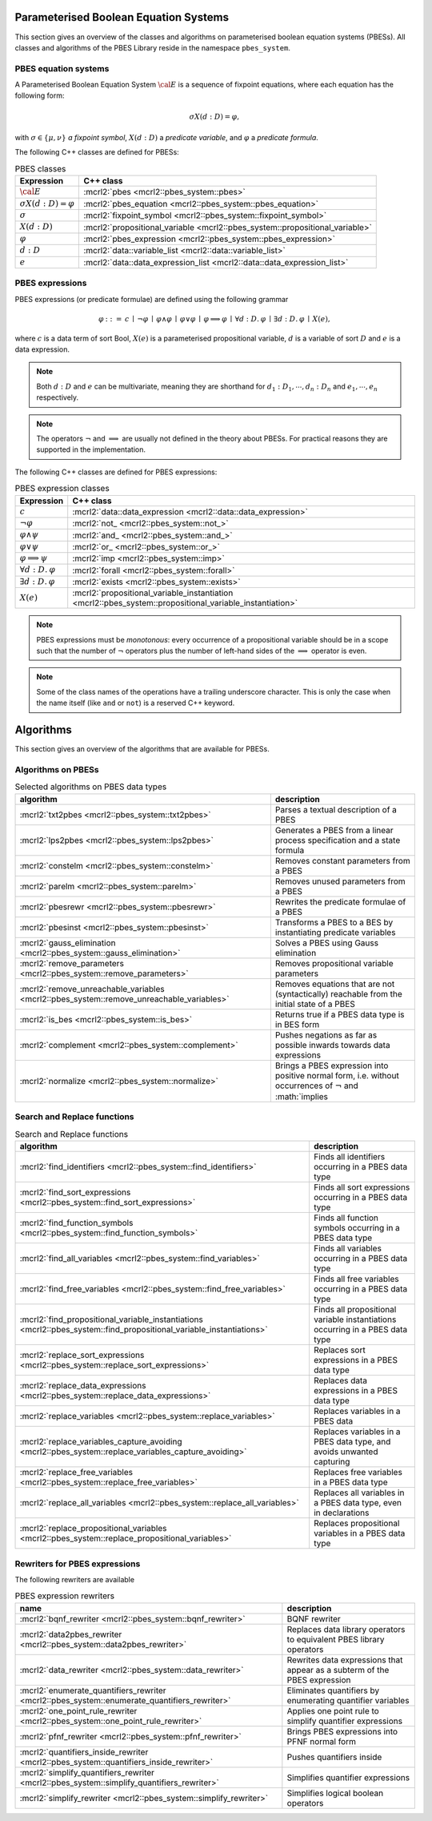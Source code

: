 .. math::
   :nowrap:
   
    \renewcommand{\implies}{\mathop{\Rightarrow}}

Parameterised Boolean Equation Systems
======================================

This section gives an overview of the classes and algorithms on parameterised
boolean equation systems (PBESs). All classes and algorithms of the PBES Library reside
in the namespace ``pbes_system``.

PBES equation systems
---------------------

A Parameterised Boolean Equation System :math:`\cal{E}` is a sequence of fixpoint equations, where
each equation has the following form:

.. math::

   \sigma X(d:D)=\varphi,

with :math:`\sigma \in \{\mu, \nu\}` *a fixpoint symbol*, :math:`X(d:D)` a *predicate variable*,
and :math:`\varphi` a *predicate formula*.

The following C++ classes are defined for PBESs:

.. table:: PBES classes

   ===================================  ====================================================================================================================
   Expression                           C++ class
   ===================================  ====================================================================================================================
   :math:`\cal{E}`                      :mcrl2:`pbes                                      <mcrl2::pbes_system::pbes>`
   :math:`\sigma X(d:D)=\varphi`        :mcrl2:`pbes_equation                             <mcrl2::pbes_system::pbes_equation>`
   :math:`\sigma`                       :mcrl2:`fixpoint_symbol                           <mcrl2::pbes_system::fixpoint_symbol>`
   :math:`X(d:D)`                       :mcrl2:`propositional_variable                    <mcrl2::pbes_system::propositional_variable>`
   :math:`\varphi`                      :mcrl2:`pbes_expression                           <mcrl2::pbes_system::pbes_expression>`
   :math:`d:D`                          :mcrl2:`data::variable_list                       <mcrl2::data::variable_list>`
   :math:`e`                            :mcrl2:`data::data_expression_list                <mcrl2::data::data_expression_list>`
   ===================================  ====================================================================================================================

PBES expressions
----------------
PBES expressions (or predicate formulae) are defined using the following
grammar

.. math::

   \begin{array}{lrl}
   \varphi & ::= &  c
                \: \mid \: \neg \varphi
                \: \mid \: \varphi \wedge \varphi
                \: \mid \: \varphi \vee \varphi
                \: \mid \: \varphi \implies \varphi
                \: \mid \: \forall d{:}D .\:\varphi
                \: \mid \: \exists d{:}D .\:\varphi
                \: \mid \: X(e),
   \end{array}

where :math:`c` is a data term of sort Bool, :math:`X(e)` is a parameterised propositional variable,
:math:`d` is a variable of sort :math:`D` and :math:`e` is a data expression.

.. note::

   Both :math:`d{:}D` and :math:`e` can be multivariate, meaning they are shorthand for
   :math:`d_1:D_1, \cdots, d_n:D_n` and :math:`e_1, \cdots, e_n` respectively.

.. note::

   The operators :math:`\neg` and :math:`\implies` are usually not defined
   in the theory about PBESs. For practical reasons they are supported in the
   implementation.

The following C++ classes are defined for PBES expressions:

.. table:: PBES expression classes

   ===================================  ============================================================================================================
   Expression                           C++ class
   ===================================  ============================================================================================================
   :math:`c`                            :mcrl2:`data::data_expression                <mcrl2::data::data_expression>`
   :math:`\neg \varphi`                 :mcrl2:`not_                                 <mcrl2::pbes_system::not_>`
   :math:`\varphi \wedge \psi`          :mcrl2:`and_                                 <mcrl2::pbes_system::and_>`
   :math:`\varphi \vee \psi`            :mcrl2:`or_                                  <mcrl2::pbes_system::or_>`
   :math:`\varphi \implies \psi`        :mcrl2:`imp                                  <mcrl2::pbes_system::imp>`
   :math:`\forall d{:}D .\:\varphi`     :mcrl2:`forall                               <mcrl2::pbes_system::forall>`
   :math:`\exists d{:}D .\:\varphi`     :mcrl2:`exists                               <mcrl2::pbes_system::exists>`
   :math:`X(e)`                         :mcrl2:`propositional_variable_instantiation <mcrl2::pbes_system::propositional_variable_instantiation>`
   ===================================  ============================================================================================================

.. note::

   PBES expressions must be *monotonous*: every occurrence of a propositional
   variable should be in a scope such that the number of :math:`\neg` operators plus the
   number of left-hand sides of the :math:`\implies` operator is even.

.. note::

   Some of the class names of the operations have a trailing underscore character.
   This is only the case when the name itself (like ``and`` or ``not``) is a reserved
   C++ keyword.

Algorithms
==========
This section gives an overview of the algorithms that are available for PBESs.

Algorithms on PBESs
-------------------

.. table:: Selected algorithms on PBES data types

   ===========================================================================================   =================================================================================================================
   algorithm                                                                                     description
   ===========================================================================================   =================================================================================================================
   :mcrl2:`txt2pbes                     <mcrl2::pbes_system::txt2pbes>`                            Parses a textual description of a PBES
   :mcrl2:`lps2pbes                     <mcrl2::pbes_system::lps2pbes>`                            Generates a PBES from a linear process specification and a state formula
   :mcrl2:`constelm                     <mcrl2::pbes_system::constelm>`                            Removes constant parameters from a PBES
   :mcrl2:`parelm                       <mcrl2::pbes_system::parelm>`                              Removes unused parameters from a PBES
   :mcrl2:`pbesrewr                     <mcrl2::pbes_system::pbesrewr>`                            Rewrites the predicate formulae of a PBES
   :mcrl2:`pbesinst                     <mcrl2::pbes_system::pbesinst>`                            Transforms a PBES to a BES by instantiating predicate variables
   :mcrl2:`gauss_elimination            <mcrl2::pbes_system::gauss_elimination>`                   Solves a PBES using Gauss elimination
   :mcrl2:`remove_parameters            <mcrl2::pbes_system::remove_parameters>`                   Removes propositional variable parameters
   :mcrl2:`remove_unreachable_variables <mcrl2::pbes_system::remove_unreachable_variables>`        Removes equations that are not (syntactically) reachable from the initial state of a PBES
   :mcrl2:`is_bes                       <mcrl2::pbes_system::is_bes>`                              Returns true if a PBES data type is in BES form
   :mcrl2:`complement                   <mcrl2::pbes_system::complement>`                          Pushes negations as far as possible inwards towards data expressions
   :mcrl2:`normalize                    <mcrl2::pbes_system::normalize>`                           Brings a PBES expression into positive normal form, i.e. without occurrences of :math:`\neg` and :math:`\implies
   ===========================================================================================   =================================================================================================================

Search and Replace functions
----------------------------

.. table:: Search and Replace functions

   ========================================================================================================================  =============================================================================
   algorithm                                                                                                                 description
   ========================================================================================================================  =============================================================================
   :mcrl2:`find_identifiers                            <mcrl2::pbes_system::find_identifiers>`                                Finds all identifiers occurring in a PBES data type
   :mcrl2:`find_sort_expressions                       <mcrl2::pbes_system::find_sort_expressions>`                           Finds all sort expressions occurring in a PBES  data type
   :mcrl2:`find_function_symbols                       <mcrl2::pbes_system::find_function_symbols>`                           Finds all function symbols occurring in a PBES  data type
   :mcrl2:`find_all_variables                          <mcrl2::pbes_system::find_variables>`                                  Finds all variables occurring in a PBES  data type
   :mcrl2:`find_free_variables                         <mcrl2::pbes_system::find_free_variables>`                             Finds all free variables occurring in a PBES  data type
   :mcrl2:`find_propositional_variable_instantiations  <mcrl2::pbes_system::find_propositional_variable_instantiations>`      Finds all propositional variable instantiations occurring in a PBES data type
   :mcrl2:`replace_sort_expressions                    <mcrl2::pbes_system::replace_sort_expressions>`                        Replaces sort expressions in a PBES data type
   :mcrl2:`replace_data_expressions                    <mcrl2::pbes_system::replace_data_expressions>`                        Replaces data expressions in a PBES data type
   :mcrl2:`replace_variables                           <mcrl2::pbes_system::replace_variables>`                               Replaces variables in a PBES data
   :mcrl2:`replace_variables_capture_avoiding          <mcrl2::pbes_system::replace_variables_capture_avoiding>`              Replaces variables in a PBES data type, and avoids unwanted capturing
   :mcrl2:`replace_free_variables                      <mcrl2::pbes_system::replace_free_variables>`                          Replaces free variables in a PBES data type
   :mcrl2:`replace_all_variables                       <mcrl2::pbes_system::replace_all_variables>`                           Replaces all variables in a PBES data type, even in declarations
   :mcrl2:`replace_propositional_variables             <mcrl2::pbes_system::replace_propositional_variables>`                 Replaces propositional variables in a PBES data type
   ========================================================================================================================  =============================================================================

Rewriters for PBES expressions
------------------------------
The following rewriters are available

.. table:: PBES expression rewriters

   ==================================================================================================  =========================================================================
   name                                                                                                description
   ==================================================================================================  =========================================================================
   :mcrl2:`bqnf_rewriter                   <mcrl2::pbes_system::bqnf_rewriter>`                        BQNF rewriter
   :mcrl2:`data2pbes_rewriter              <mcrl2::pbes_system::data2pbes_rewriter>`                   Replaces data library operators to equivalent PBES library operators
   :mcrl2:`data_rewriter                   <mcrl2::pbes_system::data_rewriter>`                        Rewrites data expressions that appear as a subterm of the PBES expression
   :mcrl2:`enumerate_quantifiers_rewriter  <mcrl2::pbes_system::enumerate_quantifiers_rewriter>`       Eliminates quantifiers by enumerating quantifier variables
   :mcrl2:`one_point_rule_rewriter         <mcrl2::pbes_system::one_point_rule_rewriter>`              Applies one point rule to simplify quantifier expressions
   :mcrl2:`pfnf_rewriter                   <mcrl2::pbes_system::pfnf_rewriter>`                        Brings PBES expressions into PFNF normal form
   :mcrl2:`quantifiers_inside_rewriter     <mcrl2::pbes_system::quantifiers_inside_rewriter>`          Pushes quantifiers inside
   :mcrl2:`simplify_quantifiers_rewriter   <mcrl2::pbes_system::simplify_quantifiers_rewriter>`        Simplifies quantifier expressions
   :mcrl2:`simplify_rewriter               <mcrl2::pbes_system::simplify_rewriter>`                    Simplifies logical boolean operators
   ==================================================================================================  =========================================================================
